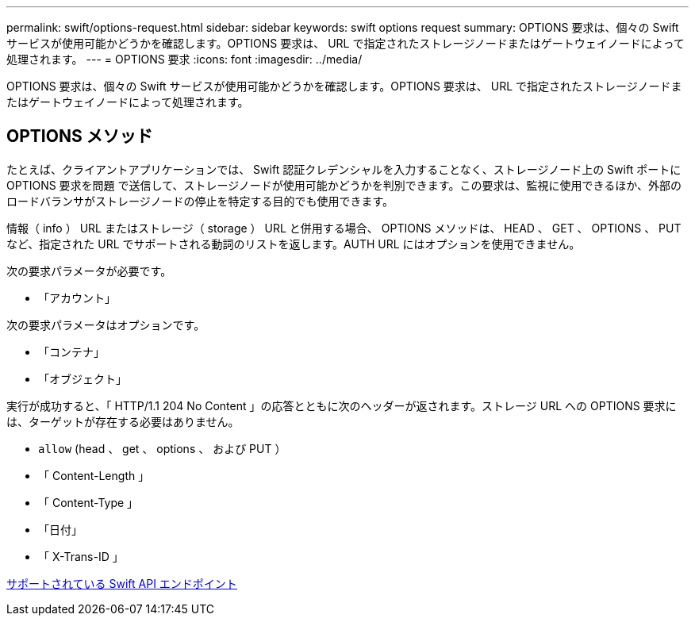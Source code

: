 ---
permalink: swift/options-request.html 
sidebar: sidebar 
keywords: swift options request 
summary: OPTIONS 要求は、個々の Swift サービスが使用可能かどうかを確認します。OPTIONS 要求は、 URL で指定されたストレージノードまたはゲートウェイノードによって処理されます。 
---
= OPTIONS 要求
:icons: font
:imagesdir: ../media/


[role="lead"]
OPTIONS 要求は、個々の Swift サービスが使用可能かどうかを確認します。OPTIONS 要求は、 URL で指定されたストレージノードまたはゲートウェイノードによって処理されます。



== OPTIONS メソッド

たとえば、クライアントアプリケーションでは、 Swift 認証クレデンシャルを入力することなく、ストレージノード上の Swift ポートに OPTIONS 要求を問題 で送信して、ストレージノードが使用可能かどうかを判別できます。この要求は、監視に使用できるほか、外部のロードバランサがストレージノードの停止を特定する目的でも使用できます。

情報（ info ） URL またはストレージ（ storage ） URL と併用する場合、 OPTIONS メソッドは、 HEAD 、 GET 、 OPTIONS 、 PUT など、指定された URL でサポートされる動詞のリストを返します。AUTH URL にはオプションを使用できません。

次の要求パラメータが必要です。

* 「アカウント」


次の要求パラメータはオプションです。

* 「コンテナ」
* 「オブジェクト」


実行が成功すると、「 HTTP/1.1 204 No Content 」の応答とともに次のヘッダーが返されます。ストレージ URL への OPTIONS 要求には、ターゲットが存在する必要はありません。

* `allow` (head 、 get 、 options 、 および PUT ）
* 「 Content-Length 」
* 「 Content-Type 」
* 「日付」
* 「 X-Trans-ID 」


xref:supported-swift-api-endpoints.adoc[サポートされている Swift API エンドポイント]
